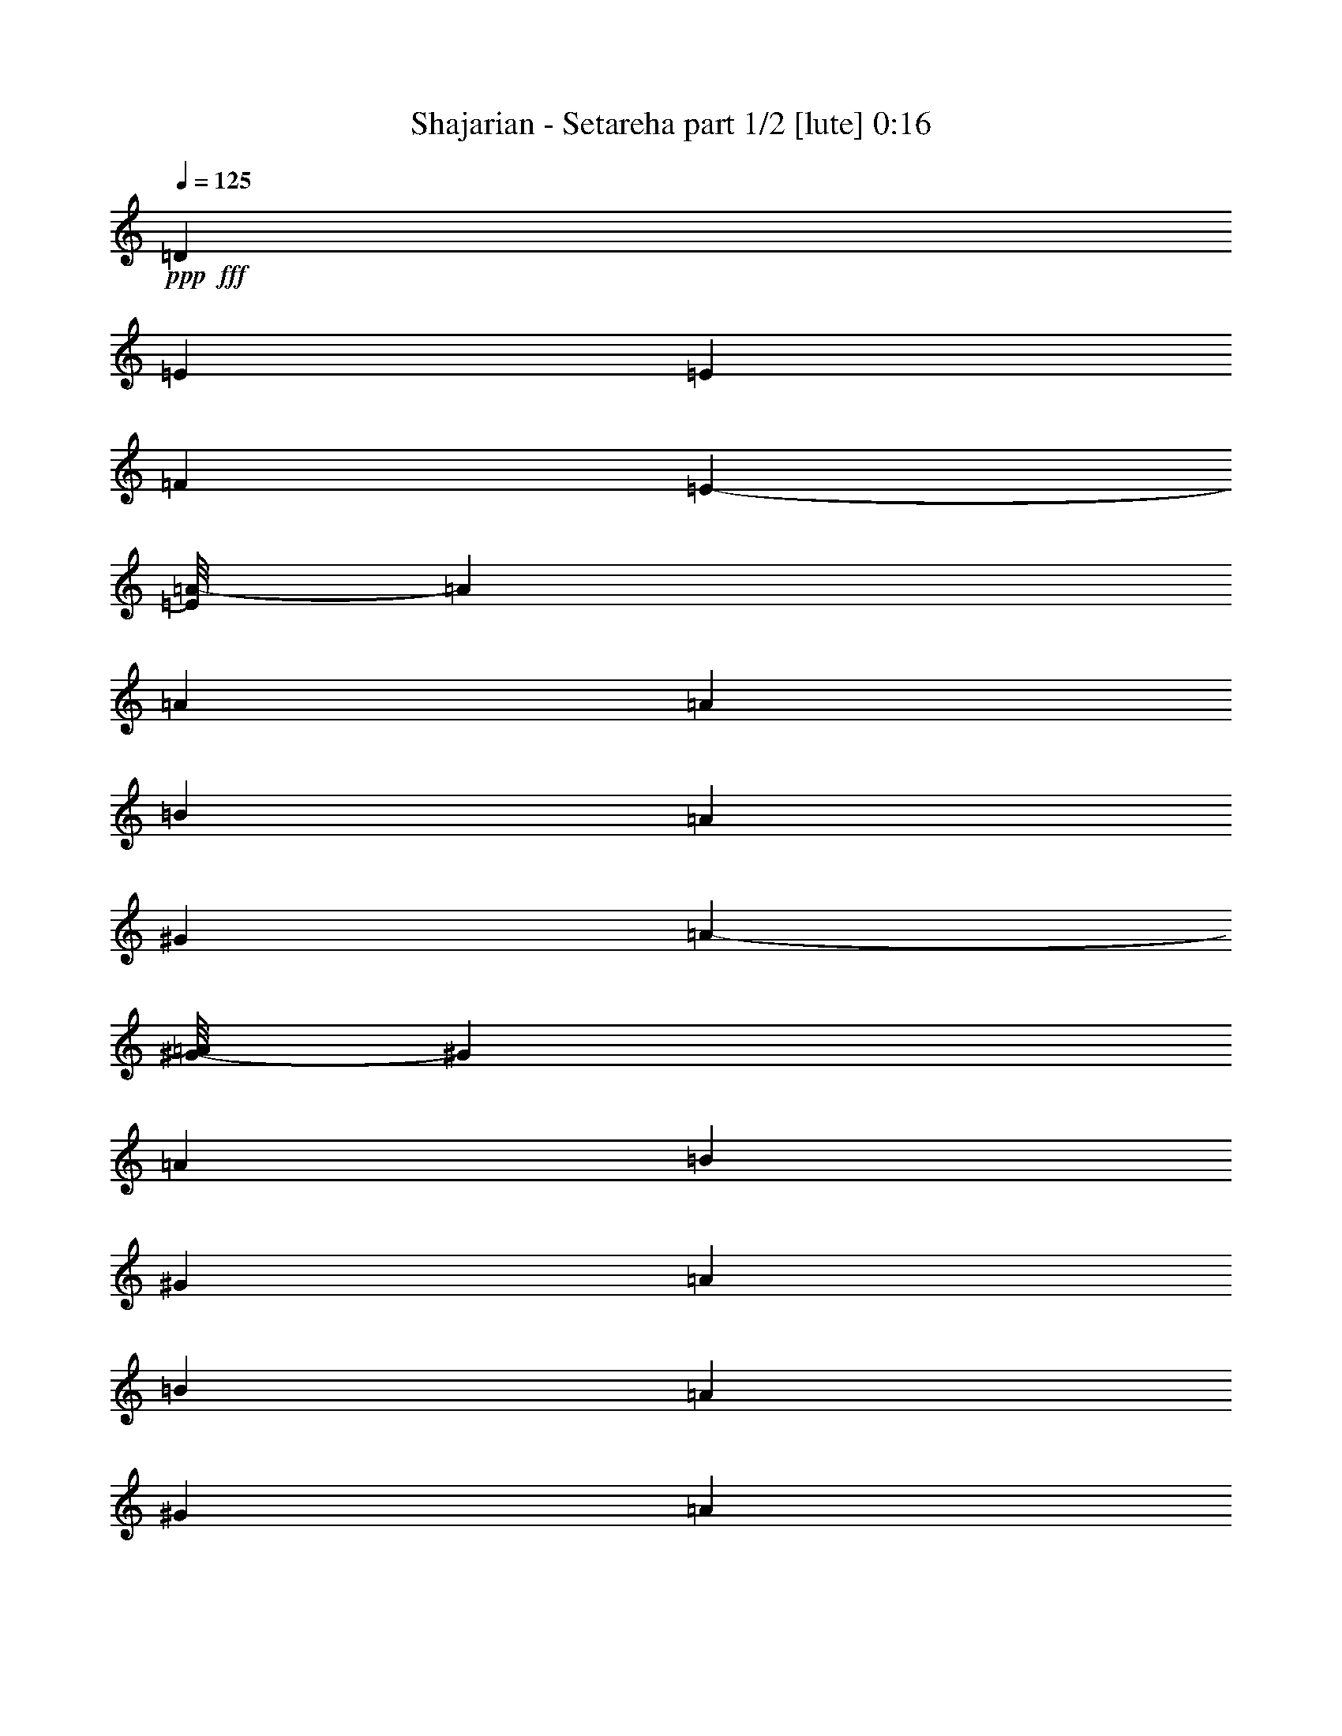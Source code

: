 % Produced with Bruzo's Transcoding Environment
% Transcribed by  Bruzo

X:1
T:  Shajarian - Setareha part 1/2 [lute] 0:16
Z: Transcribed with BruTE 64
L: 1/4
Q: 125
K: C
+ppp+
+fff+
[=D2971/8000]
[=E2971/8000]
[=E5941/8000]
[=F1423/2000]
[=E603/1000-]
[=E/8=A/8-]
[=A303/400]
[=A11633/8000]
[=A743/4000]
[=B297/1600]
[=A297/1600]
[^G743/4000]
[=A16457/8000-]
[^G/8-=A/8]
[^G3089/8000]
[=A2971/8000]
[=B5941/8000]
[^G2971/8000]
[=A2971/8000]
[=B2971/4000]
[=A2721/8000]
[^G2971/8000]
[=A1483/2000]
z10893/8000
[^G/8]
[^G2721/8000]
[=F2971/8000]
[^G11883/8000]
[=F2971/8000]
[=E2971/8000]
[=F2971/8000]
[^G17/50]
[=A2971/8000]
[^G2971/8000]
[=F2971/8000]
[^G2971/8000]
[=A2971/8000]
[^G2971/8000]
[=F2971/8000]
[=E17/50]
[=F2971/4000]
[=F2971/2000]
[=F297/800]
[=E2971/8000]
[=D2629/2000-]
[=D/8=E/8-]
[=E6059/8000]
[=D2629/2000-]
[=D/8=E/8-]
[=E303/400]
[=D11883/8000]
[=E17581/8000]
z8
z7/16

X:2
T:  Shajarian - Setareha part 2/2 [lute] 0:16
Z: Transcribed with BruTE 64
L: 1/4
Q: 125
K: C
+ppp+
z23517/8000
+mp+
[=A,8913/8000=E8913/8000=A8913/8000=c8913/8000=e8913/8000]
[=A,5691/8000=E5691/8000=A5691/8000=c5691/8000=e5691/8000]
[=A,2971/8000=E2971/8000=A2971/8000=c2971/8000=e2971/8000]
[=A,/8=E/8=A/8=c/8=e/8]
z2471/4000
[=A,11883/8000=E11883/8000=A11883/8000=c11883/8000=e11883/8000]
[=A,8663/8000=E8663/8000=A8663/8000=c8663/8000=e8663/8000]
[=A,2971/4000=E2971/4000=A2971/4000=c2971/4000=e2971/4000]
[=A,297/800=E297/800=A297/800=c297/800=e297/800]
[=A,63/500=E63/500=A63/500=c63/500=e63/500]
z2467/4000
[=A,5817/4000=E5817/4000=A5817/4000=c5817/4000=e5817/4000]
[=E,557/500=B,557/500=E557/500^G557/500=B557/500=e557/500]
[=E,2971/4000=B,2971/4000=E2971/4000^G2971/4000=B2971/4000=e2971/4000]
[=E,2971/8000=B,2971/8000=E2971/8000^G2971/8000=B2971/8000=e2971/8000]
[=E,1107/8000=B,1107/8000=E1107/8000^G1107/8000=B1107/8000=e1107/8000]
z917/1600
[=E,11883/8000=B,11883/8000=E11883/8000^G11883/8000=B11883/8000=e11883/8000]
[=E,8913/8000=B,8913/8000=E8913/8000^G8913/8000=B8913/8000=e8913/8000]
[=E,5691/8000=B,5691/8000=E5691/8000^G5691/8000=B5691/8000=e5691/8000]
[=E,2971/8000=B,2971/8000=E2971/8000^G2971/8000=B2971/8000=e2971/8000]
[=E,/8=B,/8=E/8^G/8=B/8=e/8]
z2471/4000
[=E,11633/8000=B,11633/8000=E11633/8000^G11633/8000=B11633/8000=e11633/8000]
[=F,8913/8000=C8913/8000=F8913/8000=A8913/8000=c8913/8000=f8913/8000]
[=F,2971/4000=C2971/4000=F2971/4000=A2971/4000=c2971/4000=f2971/4000]
[=F,2971/8000=C2971/8000=F2971/8000=A2971/8000=c2971/8000=f2971/8000]
[=F,33/250=C33/250=F33/250=A33/250=c33/250=f33/250]
z977/1600
[=F,5817/4000=C5817/4000=F5817/4000=A5817/4000=c5817/4000=f5817/4000]
[=D557/500=A557/500=d557/500=f557/500]
[=D1423/2000=A1423/2000=d1423/2000=f1423/2000]
[=D2971/8000=A2971/8000=d2971/8000=f2971/8000]
[=D/8=A/8=d/8=f/8]
z2471/4000
[=D11883/8000=A11883/8000=d11883/8000=f11883/8000]
[=E,8663/8000=B,8663/8000=E8663/8000^G8663/8000=B8663/8000=e8663/8000]
[=E,5941/8000=B,5941/8000=E5941/8000^G5941/8000=B5941/8000=e5941/8000]
[=E,2971/8000=B,2971/8000=E2971/8000^G2971/8000=B2971/8000=e2971/8000]
[=E,503/4000=B,503/4000=E503/4000^G503/4000=B503/4000=e503/4000]
z617/1000
[=E,2891/2000=B,2891/2000=E2891/2000^G2891/2000=B2891/2000=e2891/2000]
z25/4
